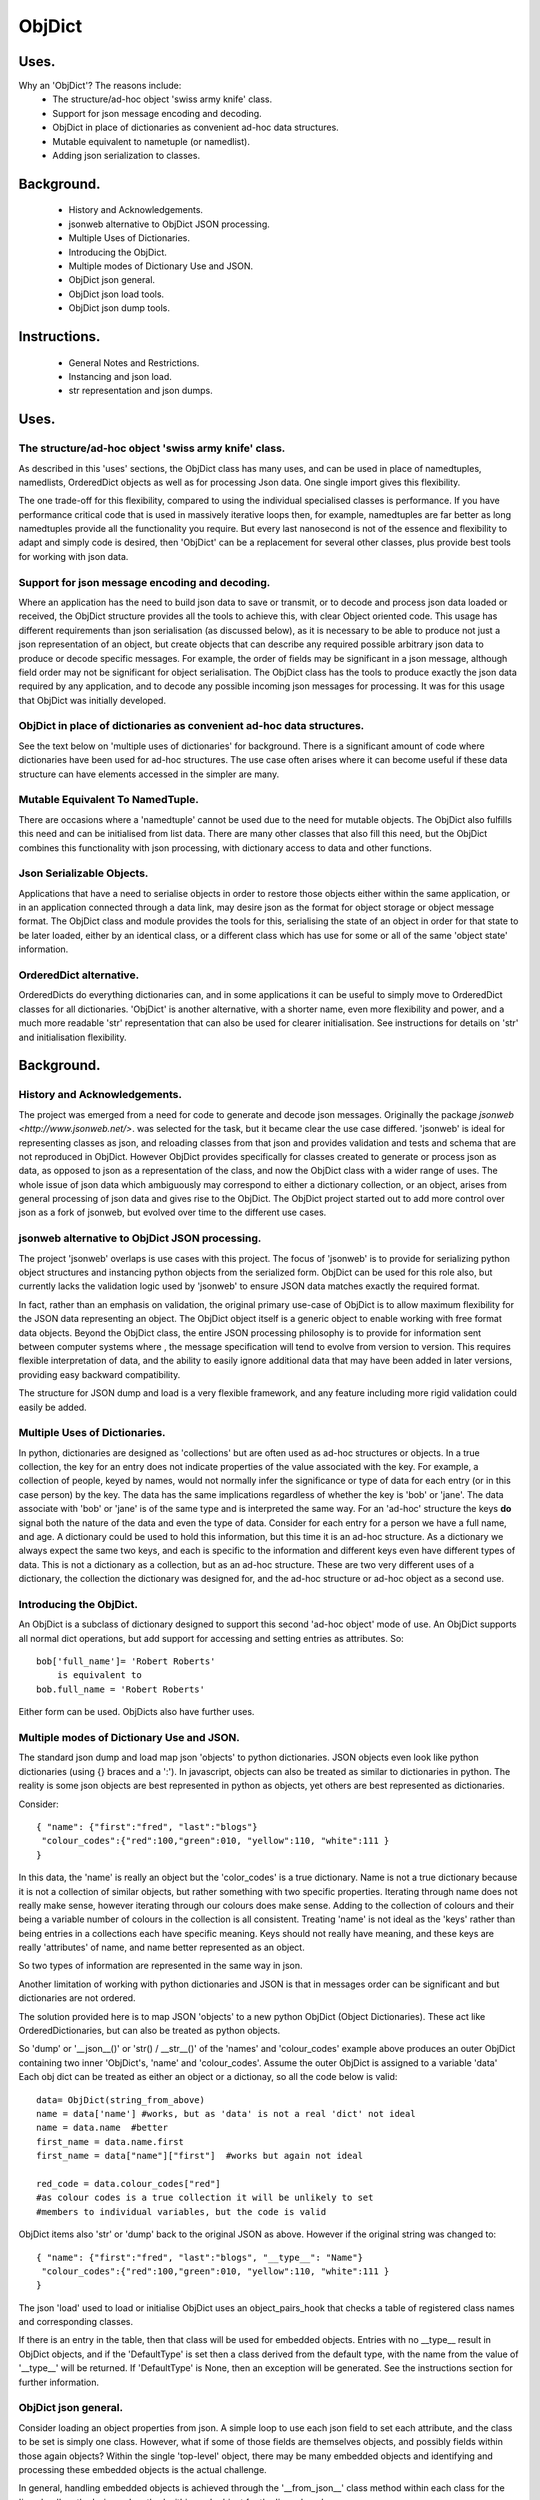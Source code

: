=======
ObjDict
=======

Uses.
-----
Why an 'ObjDict'?  The reasons include:
    - The structure/ad-hoc object 'swiss army knife' class.
    - Support for json message encoding and decoding.
    - ObjDict in place of dictionaries as convenient ad-hoc data structures.
    - Mutable equivalent to nametuple (or namedlist).
    - Adding json serialization to classes.

Background.
-----------
    - History and Acknowledgements.
    - jsonweb alternative to ObjDict JSON processing.
    - Multiple Uses of Dictionaries.
    - Introducing the ObjDict.
    - Multiple modes of Dictionary Use and JSON.
    - ObjDict json general.
    - ObjDict json load tools.
    - ObjDict json dump tools.

Instructions.
-------------
    - General Notes and Restrictions.
    - Instancing and json load.
    - str representation and json dumps.

Uses.
-----
The structure/ad-hoc object 'swiss army knife' class.
+++++++++++++++++++++++++++++++++++++++++++++++++++++

As described in this 'uses' sections, the ObjDict class has many uses, and can
be used in place of namedtuples, namedlists, OrderedDict objects as well as
for processing Json data.  One single import gives this flexibility.

The one trade-off for this flexibility, compared to using the individual specialised
classes is performance. If you have performance critical code that is used in
massively iterative loops then, for example, namedtuples are far better as long
namedtuples provide all the functionality you require.  But every last nanosecond
is not of the essence and flexibility to adapt and simply code is desired, then
'ObjDict' can be a replacement for several other classes, plus provide best tools
for working with json data.

Support for json message encoding and decoding.
+++++++++++++++++++++++++++++++++++++++++++++++

Where an application has the need to build json data to save or transmit, or
to decode and process json data loaded or received, the ObjDict structure provides all
the tools to achieve this, with clear Object oriented code.  This usage has different
requirements than json serialisation (as discussed below), as it is necessary
to be able to produce not just a json representation of an object,  but create
objects that can describe any required possible
arbitrary json data to produce or decode specific messages.
For example, the order of fields may be significant in a
json message, although field order may not be significant for object
serialisation. The ObjDict class has
the tools to produce exactly the json data required by any application, and to decode
any possible incoming json messages for processing.  It was for this usage that
ObjDict was initially developed.

ObjDict in place of dictionaries as convenient ad-hoc data structures.
++++++++++++++++++++++++++++++++++++++++++++++++++++++++++++++++++++++
See the text below on 'multiple uses of dictionaries' for background.
There is a significant amount of code where dictionaries have been used for
ad-hoc structures. The use case often arises where it can become useful if
these data structure can have elements accessed in the simpler are many.

Mutable Equivalent To NamedTuple.
+++++++++++++++++++++++++++++++++
There are occasions where a 'namedtuple' cannot be used due to the need for
mutable objects.  The ObjDict also fulfills this need and can be initialised
from list data.  There are many other classes that also fill this need, but
the ObjDict combines this functionality with json processing, with dictionary
access to data and other functions.

Json Serializable Objects.
++++++++++++++++++++++++++
Applications that have a need to serialise objects in order to restore those
objects either within the same application, or in an application connected
through a data link, may desire json as the format for object storage or object
message format.  The ObjDict class and module provides the tools for this,
serialising the state of an object in order for that state to be later
loaded, either by an identical class, or a different class which has use
for some or all of the same 'object state' information.

OrderedDict alternative.
++++++++++++++++++++++++
OrderedDicts do everything dictionaries can, and in some applications it can
be useful to simply move to OrderedDict classes for all dictionaries.  'ObjDict'
is another alternative, with a shorter name, even more flexibility and power,
and a much more readable 'str' representation that can also be used for clearer
initialisation. See instructions for details on 'str' and initialisation
flexibility.

Background.
-----------
History and Acknowledgements.
+++++++++++++++++++++++++++++
The project was emerged from a need for code to generate and decode json
messages. Originally the package `jsonweb <http://www.jsonweb.net/>`.  was
selected for the task, but it became clear the use case differed. 'jsonweb' is
ideal for representing classes as json, and reloading classes from that json
and provides validation and tests and schema that are not reproduced in ObjDict.
However ObjDict provides specifically for classes created to generate or process
json as data, as
opposed to json as a representation of the class, and now the ObjDict
class with a wider range of uses. The whole issue of json data which ambiguously
may correspond to either a dictionary collection, or an object, arises from
general processing of json data and gives rise to the ObjDict. The ObjDict
project started out to add more control
over json as a fork of jsonweb, but evolved over time to the different use cases.

jsonweb alternative to ObjDict JSON processing.
+++++++++++++++++++++++++++++++++++++++++++++++
The project 'jsonweb' overlaps is use cases with this project.  The focus of
'jsonweb' is to provide for serializing python object structures and instancing
python objects from the serialized form.  ObjDict can be used for this role also,
but currently lacks the validation logic used by 'jsonweb' to ensure JSON data
matches exactly the required format.

In fact, rather than an emphasis on validation, the original primary use-case of
ObjDict is to allow maximum flexibility
for the JSON data representing an object. The ObjDict object itself is a generic
object to enable working with free format data objects.  Beyond the ObjDict
class, the entire JSON processing philosophy is to provide for information sent
between
computer systems where , the message specification will tend to evolve from version to
version.  This requires flexible interpretation of data, and the ability to
easily ignore additional data that may have been added in later versions,
providing easy backward compatibility.

The structure for JSON dump and load is a very flexible framework, and any feature
including more rigid validation could easily be added.

Multiple Uses of Dictionaries.
++++++++++++++++++++++++++++++
In python, dictionaries are designed as 'collections' but are often used as
ad-hoc structures or objects.  In a true collection, the key for an entry does
not indicate properties
of the value associated with the key. For example, a collection of people,
keyed by names,
would not normally infer the significance or type of data for each entry
(or in this case person) by the key.  The data has the same implications regardless
of whether the key is 'bob' or 'jane'. The data associate with 'bob' or 'jane'
is of the same type and is interpreted the same way.
For an 'ad-hoc' structure the keys **do** signal both the nature of the data and
even the type of data.
Consider for each entry for a person we have a full name,  and age.
A dictionary could be used to hold this information, but this time it is an
ad-hoc structure.  As a dictionary we always expect the same two keys, and each
is specific to the information and different keys even have different types of data.
This is not a dictionary as a collection, but as an ad-hoc structure. These are two
very different uses of a dictionary, the collection the dictionary was designed for,
and the ad-hoc structure or ad-hoc object as a second use.

Introducing the ObjDict.
++++++++++++++++++++++++
An ObjDict is a subclass of dictionary designed to support this second
'ad-hoc object' mode of use. An ObjDict supports all normal dict operations, but
add support for accessing and setting entries as attributes.
So::

    bob['full_name']= 'Robert Roberts'
        is equivalent to
    bob.full_name = 'Robert Roberts'

Either form can be used. ObjDicts also have further uses.

Multiple modes of Dictionary Use and JSON.
++++++++++++++++++++++++++++++++++++++++++
The standard json dump and load map json 'objects' to python dictionaries.
JSON objects even look like python dictionaries (using {}
braces and a ':'). In javascript, objects can also
be treated as similar to dictionaries in python.  The reality is some json
objects are best represented in python as objects,  yet others are best
represented as dictionaries.

Consider::

    { "name": {"first":"fred", "last":"blogs"}
     "colour_codes":{"red":100,"green":010, "yellow":110, "white":111 }
    }

In this data, the 'name' is really an object but the 'color_codes' is a
true dictionary. Name is not a true dictionary because it is not a collection
of similar objects, but rather something with two specific properties.
Iterating through name does not really make sense, however iterating through
our colours does make sense. Adding to the collection of colours and their
being a variable number of colours in the collection is all consistent.
Treating 'name' is not ideal as the 'keys' rather than being entries in a collections
each have specific meaning.  Keys should not really have meaning, and these keys
are really 'attributes' of name, and name better represented as an object.

So two types of information are represented in the same way in json.

Another limitation of working with python dictionaries and JSON is that in messages
order can be significant and but dictionaries are not ordered.

The solution provided here is to map JSON 'objects' to a new python ObjDict
(Object Dictionaries).  These act like OrderedDictionaries, but can also be treated
as python objects.

So 'dump' or '__json__()' or 'str() / __str__()' of the 'names' and
'colour_codes' example above produces an
outer ObjDict containing two inner 'ObjDict's,  'name' and 'colour_codes'.
Assume the outer ObjDict is assigned to a variable 'data'
Each obj dict can be treated as either an object or a dictionay, so all the code
below is valid::

    data= ObjDict(string_from_above)
    name = data['name'] #works, but as 'data' is not a real 'dict' not ideal
    name = data.name  #better
    first_name = data.name.first
    first_name = data["name"]["first"]  #works but again not ideal

    red_code = data.colour_codes["red"]
    #as colour codes is a true collection it will be unlikely to set
    #members to individual variables, but the code is valid

ObjDict items also 'str' or 'dump' back to the original JSON as above.
However if the original string was changed to::

    { "name": {"first":"fred", "last":"blogs", "__type__": "Name"}
     "colour_codes":{"red":100,"green":010, "yellow":110, "white":111 }
    }

The json 'load' used to load or initialise ObjDict uses an object_pairs_hook
that checks a table of registered class names and corresponding classes.

If there is an entry in the table, then that class will be used for embedded objects.
Entries with no __type__ result in ObjDict objects, and if the 'DefaultType' is
set then a class derived from the default type, with the name from the value
of '__type__' will be returned.  If 'DefaultType' is None, then an exception will
be generated.
See the instructions section for further information.

ObjDict json general.
+++++++++++++++++++++
Consider loading an object properties from json. A simple loop to use each json field
to set each attribute, and the class to be set is simply one class. However, what if
some of those fields are themselves objects, and possibly fields within those
again objects?  Within the single 'top-level' object, there may be many embedded
objects and identifying and processing these embedded objects is the actual challenge.

In general, handling embedded objects is achieved through the '__from_json__' class method
within each class for the 'json.load', or the '__json__' method within each
object for the 'json.dump'.

Standard routines to perform these methods are available, together with the tools
to easily decorate classes and other utilities.

ObjDict json load tools.
++++++++++++++++++++++++
The three main tools for loading json objects are an 'object_pairs_hook' method to
be passed to the standard 'json.load' function, the '__from_json__' class method that
can be added to any class to control instancing the class from json and
the 'from_json' decorator.

The philosophy is the use of simple, flexible building blocks.

object_pairs_hook.
~~~~~~~~~~~~~~~~~~
A class within the objdict module, 'ObjPairHook', is a wrapper tool to provide
a function for the standard library json.load() function. Simply instance an ObjPairHook
and pass the 'from_json' method to json_load(). eg::
    hook=ObjPairHook().from_json
    json.load(object_pairs_hook=hook)

    class ObjPairsHook()
        def __init__(classes_list=[],BaseHook=None,BaseType=None):

The 'from_json' method will check all json objects for a '__type__' entry, or use
'default' processing. For objects with a '__type__', both the entries in the
'classes_list' parameter, and the default_classes_list maintained within
the objdict module and added to through
the 'from_json' decorator, can be instanced if there is a name match.

For objects with __type__ entries but no name match with either source of classes
then the a dynamic class based on 'BaseClass' is generated and selected as the 'class'.

For objects with no __type__  entry, then the 'BaseHook' is selected as the
'class' (although in practice is it also
possible to use a method rather than a class).

Once a class is selected, then if this class has a __from_json__ attribute, then
this class method is called to instance an object, otherwise the normal init methods
for the class is called.

"__from_json__" class method.
~~~~~~~~~~~~~~~~~~~~~~~~~~~~~
Providing a __from_json__ class method is called to instance an the object
by the 'object_pairs_hook' if an attribute of this name is present.

from_json decorator.
~~~~~~~~~~~~~~~~~~~~
the from_json decorator, when used to decorate a class, adds the class to
default_class list used by the object_pairs_hook

ObjDict json dump tools.
++++++++++++++++++++++++
The __json__ method, JsonEncoder class, the @to_json decorator and the
json_encoder_table of
to_json converters are the main
tools for encoding json. Whereas jsonweb takes an approach of decorating classes
with configuration information to allow the encoder class to produce the json
output,  ObjDict uses a JsonEncoder that delegates the encoding to __json__
method within each object, or from a table of class/converter pairs.

JsonEncoder class.
~~~~~~~~~~~~~~~~~~
The json_encoder class does the actual encoding, and for each object it first
checks for a __json__ method and class that method if present.  For objects
defined outside of scope (eg. Decimal() ), the encoder checks the encoder_table
for a matching entry and if present calls that encoder.

to_json decorator.
~~~~~~~~~~~~~~~~~~
this decorator checks if the class has a __json__ method, and if not decorates
the class with a default __json__ method.  The __json__ method itself is then
decorated with any configuration data

"__json__" method.
~~~~~~~~~~~~~~~~~~
For any object this is either a function or a bound method to be called with
the object to be encoded as a parameter.  The method should return either a
string or a dictionary to be included included in the json output.

json_encoder_table.
~~~~~~~~~~~~~~~~~~~
this is an object which can be imported from the objdict module to access the
'add' method (json_encoder.add(<class>,<method/function>).  By default, the
table contains entries for Decimal, date and time.


.. _Instructions:

Instructions.
-------------
 - General Notes and Restrictions.
 - Initialisation and json load.
 - str and json dumps.
 - Custom classes and json.


General Notes and Restrictions.
+++++++++++++++++++++++++++++++
Since ObjDict keys do not have to be valid attribute names (for example an
integer can be a dictionary key but not an attribute name, and dictionary keys
can contain spaces), so not all
key entries can be accessed as attributes. Similarly, there are attributes
which are not considered to be key data, and these attributes have an underscore
preceding the name.  Some attributes are part of the scaffolding of the ObjDict
class and these all have a leading underscore, as well as a trailing underscore.
It is recommenced to use a leading underscore for all class 'scaffolding' added as
extensions to the ObjDict class or to derived classes, where this scaffolding
is not to be included as also dictionary data.


Initialisation and json load.
+++++++++++++++++++++++++++++
ObjDict can be initialised from lists, from json strings, from dictionaries,
from parameter lists or from keyword parameter lists.

Initialisation From Lists or Parameter Lists.
~~~~~~~~~~~~~~~~~~~~~~~~~~~~~~~~~~~~~~~~~~~~~
Initialisation from a list of key value pairs, as with OrderedDict class is
supported.  Beyond key value pairs, there is also support for direct initialisation
from lists. The _keys parameter must be included for initialisation from lists.
Also, Classes
derived from ObjDict can have _keys as a class attribute, providing an similar
use pattern to the 'namedtuple'.  '_keys' can be either
a list of strings, or a string with space or comma separated values. When
initialising from a list or parameter list, the list size must match the number
of keys created through '_keys',  however other items can be added after
initialisation.

So this code produces True::

    class XY(ObjDict):
        _keys='x y'

    sample = XY(1,3)
    sample.x,sample.y == 1,3

Alternatively form to produce a similar result but with the SubClass would be::

    sample= ObjDict(1,3,_keys='x y')
    sample= ObjDict([1,3],_keys='x y')

Initialisation from Json Strings.
~~~~~~~~~~~~~~~~~~~~~~~~~~~~~~~~~
For more complex initialisation, json strings can provide an ideal solution.
This allows for complex structures with nested embedded 'ObjDict' or other objects

The background section ``

Initialisation from dict, OrderedDict, or key word arguments.
~~~~~~~~~~~~~~~~~~~~~~~~~~~~~~~~~~~~~~~~~~~~~~~~~~~~~~~~~~~~~

str and json dumps.
+++++++++++++++++++
A limitation with OrderDict objects is that 'str' representation can be clumsy
when the structure is nested.

Both the 'str' and 'json' methods of the ObjDict class produce json output which
remains clear regardless of nested structures.

Custom classes.
+++++++++++++++
Custom classes allow for json data to result in instantiating objects other
than ObjDict from json data.  These custom classes can be sub-classed from ObjDict
or built from first principles.


Reading data directly into a class with appropriate
methods to manipulate data, and can also customise how data is written back as JSON.

Such classes can be sub-classed from ObjDict but do not need to be.

For a 'dummy' class which is just a dict use::

    @decode.from_object()
    class Sample(ObjDict):
      pass

A simple introduction/migration is to leave 'combiParse' still treating
objects as dictionaries by using the  no__type__=True parameter.
This allows an app to use its own code to convert dictionaries into object,
but still benefit from unParse being able to generate JSON directly from objects.

E.g. if you have::

    { "name":{
            "first": "joe",
            "last": "foo"
        }
    }
    #now code
    @objdict.from_json()
    class Name:
        def __init__(self,first=None,last=None,**kwargs):
            self.first=first
            self.last=last


Read with::

    combiParse(string)

then convert the name
dictionary into an object and put that object back in the original tree::

    tree=combiParse(string)
    tree['name'] = Name(**tree['name'])  # kwargs!!! i.e. "**" required :-)

The result would be 'unParsed' ::

    { "name":{
            __type__: "Name"
            "first": "joe",
            "last": "foo"
        }
    }


Decoding automatically to objects can then be added at a later time.

Note: using '@decode.from_object()' instead of '@decode.from_object()'
results in all of the json being passed as a single dict parameter,
not just parameters listed in the 'init',
being in the call to instance the object.
This means the 'JSONSimpleHandler' needs a \*args in the signature.  We also
need the same solution when decoding manually as in the migration example.

Maintaining Order With Custom Classes and Defaults.
+++++++++++++++++++++++++++++++++++++++++++++++++++
ObjDict classes and automatically created classes currently maintain key order,
but of course cannot provide for default values for attributes.

Custom classes can specify default values for attributes, but currently custom
classes do not automatically maintain order, even if based on ObjDict classes.

Maintaining order and supporting default values are available with an __init__
method.  Note, the order attributes are set will be their order in a message.
Classes subclasses from ObjDict will have '__type__' at the end of json output.

If a custom class is decorated with @decode.from_object(JSONSimpleHandler),
then all fields in the raw JSON will be sent in a single dict. Of course, as
a dict order is lost and also there are no default values.
The recommended code for the init is something like this::

     @objdict.from_json()
     class Custom(ObjDict):
        def __init__(self,*args,**kwargs):
            super(Custom,self).__init__()
            if args:
                arg0=args[0]
                assert len(args)==0, "unexpected argument"
                self.arg1=arg0.pop('arg1',default)
                self.arg2=arg0.pop('arg2',default)
                ........
                self.update(arg0)
            self.update(**kwargs)

Life is much simpler with @decode.from_object(), but at the expense of ignoring
any unexpected arguments.  Currently \*\*kwargs will always be empty in this case
but a future update will likely address this.  Example::

    @decode.from_object()
    class Custom(ObjDict):
       def __init__(self,arg1=None,arg2=None ....,**kwargs):
           super(Custom,self).__init__()
           self.arg1=arg1
           self.arg2=arg1
           ........
           self.update(**kwargs) #currently kwargs will be empty


All that is needed as imports is above.

This system supports both 'ObjDict's and custom classes.  In JSON representation
a __type__ field is used to indicate actual type.  For your own classes use::

    @encode.to_object()
    @decode.from_object()
    class Sample:
        def __init(self,p1,p2,...):
            self.p1=p1
            self.p2=p2
            ....

to map between::

    { "p1": 1, "p2":2, "__type__": "Sample"}
        and
    Sample(1,2)

However simple examples such as this could also use the default 'ObjDict' objects.


